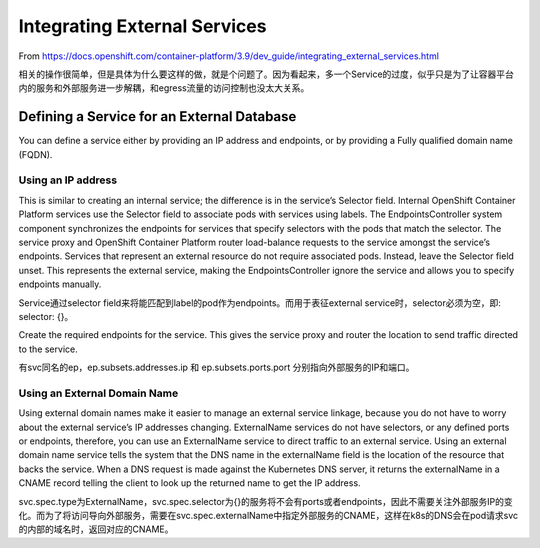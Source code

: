 *****************************
Integrating External Services
*****************************

From https://docs.openshift.com/container-platform/3.9/dev_guide/integrating_external_services.html

相关的操作很简单，但是具体为什么要这样的做，就是个问题了。因为看起来，多一个Service的过度，似乎只是为了让容器平台内的服务和外部服务进一步解耦，和egress流量的访问控制也没太大关系。

Defining a Service for an External Database
===========================================

You can define a service either by providing an IP address and endpoints, or by providing a Fully qualified domain name (FQDN).

Using an IP address
```````````````````

This is similar to creating an internal service; the difference is in the service’s Selector field. Internal OpenShift Container Platform services use the Selector field to associate pods with services using labels. The EndpointsController system component synchronizes the endpoints for services that specify selectors with the pods that match the selector. The service proxy and OpenShift Container Platform router load-balance requests to the service amongst the service’s endpoints. Services that represent an external resource do not require associated pods. Instead, leave the Selector field unset. This represents the external service, making the EndpointsController ignore the service and allows you to specify endpoints manually.

Service通过selector field来将能匹配到label的pod作为endpoints。而用于表征external service时，selector必须为空，即: selector: {}。

Create the required endpoints for the service. This gives the service proxy and router the location to send traffic directed to the service.

有svc同名的ep，ep.subsets.addresses.ip 和 ep.subsets.ports.port 分别指向外部服务的IP和端口。


Using an External Domain Name
`````````````````````````````

Using external domain names make it easier to manage an external service linkage, because you do not have to worry about the external service’s IP addresses changing. ExternalName services do not have selectors, or any defined ports or endpoints, therefore, you can use an ExternalName service to direct traffic to an external service. Using an external domain name service tells the system that the DNS name in the externalName field is the location of the resource that backs the service. When a DNS request is made against the Kubernetes DNS server, it returns the externalName in a CNAME record telling the client to look up the returned name to get the IP address.

svc.spec.type为ExternalName，svc.spec.selector为{}的服务将不会有ports或者endpoints，因此不需要关注外部服务IP的变化。而为了将访问导向外部服务，需要在svc.spec.externalName中指定外部服务的CNAME，这样在k8s的DNS会在pod请求svc的内部的域名时，返回对应的CNAME。

